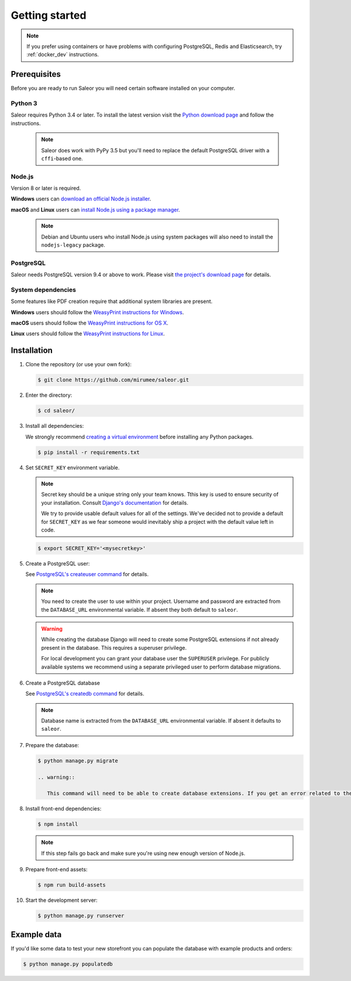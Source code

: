 Getting started
===============

.. note::

   If you prefer using containers or have problems with configuring PostgreSQL, Redis and Elasticsearch, try :ref:`docker_dev` instructions.


Prerequisites
-------------

Before you are ready to run Saleor you will need certain software installed on your computer.


Python 3
~~~~~~~~

Saleor requires Python 3.4 or later. To install the latest version visit the `Python download page <https://www.python.org/downloads/>`_ and follow the instructions.

   .. note::

       Saleor does work with PyPy 3.5 but you'll need to replace the default PostgreSQL driver with a ``cffi``-based one.


Node.js
~~~~~~~

Version 8 or later is required.

**Windows** users can `download an official Node.js installer <https://nodejs.org/en/download/>`_.

**macOS** and **Linux** users can `install Node.js using a package manager <https://nodejs.org/en/download/package-manager/>`_.

   .. note::

       Debian and Ubuntu users who install Node.js using system packages will also need to install the ``nodejs-legacy`` package.


PostgreSQL
~~~~~~~~~~

Saleor needs PostgreSQL version 9.4 or above to work. Please visit `the project's download page <https://www.postgresql.org/download/>`_ for details.


System dependencies
~~~~~~~~~~~~~~~~~~~

Some features like PDF creation require that additional system libraries are present.

**Windows** users should follow the `WeasyPrint instructions for Windows <http://weasyprint.readthedocs.io/en/latest/install.html#windows>`_.

**macOS** users should follow the `WeasyPrint instructions for OS X <http://weasyprint.readthedocs.io/en/latest/install.html#os-x>`_.

**Linux** users should follow the `WeasyPrint instructions for Linux <http://weasyprint.readthedocs.io/en/latest/install.html#linux>`_.


Installation
------------

#. Clone the repository (or use your own fork):

   .. code-block:: bash

    $ git clone https://github.com/mirumee/saleor.git


#. Enter the directory:

   .. code-block:: bash

    $ cd saleor/


#. Install all dependencies:

   We strongly recommend `creating a virtual environment <https://docs.python.org/3/tutorial/venv.html>`_ before installing any Python packages.

   .. code-block:: bash

    $ pip install -r requirements.txt


#. Set ``SECRET_KEY`` environment variable.

   .. note::

       Secret key should be a unique string only your team knows.
       Tthis key is used to ensure security of your installation.
       Consult `Django's documentation <https://docs.djangoproject.com/en/1.10/ref/settings/#secret-key>`_ for details.

       We try to provide usable default values for all of the settings.
       We've decided not to provide a default for ``SECRET_KEY`` as we fear someone would inevitably ship a project with the default value left in code.

   .. code-block:: bash

    $ export SECRET_KEY='<mysecretkey>'


#. Create a PostgreSQL user:

   See `PostgreSQL's createuser command <https://www.postgresql.org/docs/current/static/app-createuser.html>`_ for details.

   .. note::

       You need to create the user to use within your project.
       Username and password are extracted from the ``DATABASE_URL`` environmental variable. If absent they both default to ``saleor``.

   .. warning::

       While creating the database Django will need to create some PostgreSQL extensions if not already present in the database. This requires a superuser privilege.

       For local development you can grant your database user the ``SUPERUSER`` privilege. For publicly available systems we recommend using a separate privileged user to perform database migrations.


#. Create a PostgreSQL database

   See `PostgreSQL's createdb command <https://www.postgresql.org/docs/current/static/app-createdb.html>`_ for details.

   .. note::

       Database name is extracted from the ``DATABASE_URL`` environmental variable. If absent it defaults to ``saleor``.


#. Prepare the database:

   .. code-block:: bash

    $ python manage.py migrate

    .. warning::

       This command will need to be able to create database extensions. If you get an error related to the ``CREATE EXTENSION`` command please review the notes from the user creation step.

#. Install front-end dependencies:

   .. code-block:: bash

    $ npm install

   .. note::

       If this step fails go back and make sure you're using new enough version of Node.js.

#. Prepare front-end assets:

   .. code-block:: bash

    $ npm run build-assets


#. Start the development server:

   .. code-block:: bash

    $ python manage.py runserver


Example data
------------

If you'd like some data to test your new storefront you can populate the database with example products and orders:

.. code-block:: bash

 $ python manage.py populatedb
